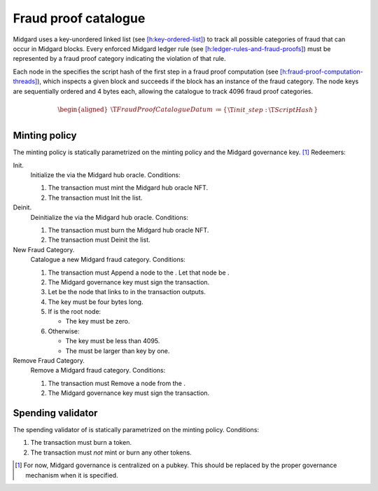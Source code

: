 .. _h:fraud-proof-catalogue:

Fraud proof catalogue
=====================

Midgard uses a key-unordered linked list (see
`[h:key-ordered-list] <#h:key-ordered-list>`__) to track all possible
categories of fraud that can occur in Midgard blocks. Every enforced
Midgard ledger rule (see
`[h:ledger-rules-and-fraud-proofs] <#h:ledger-rules-and-fraud-proofs>`__)
must be represented by a fraud proof category indicating the violation
of that rule.

Each node in the specifies the script hash of the first step in a fraud
proof computation (see
`[h:fraud-proof-computation-threads] <#h:fraud-proof-computation-threads>`__),
which inspects a given block and succeeds if the block has an instance
of the fraud category. The node keys are sequentially ordered and 4
bytes each, allowing the catalogue to track 4096 fraud proof categories.

.. math::

   \begin{aligned}
       \T{FraudProofCatalogueDatum} &\coloneq \left\{
       \begin{array}{ll}
           \T{init\_step}  : & \T{ScriptHash}
       \end{array} \right\} \\\end{aligned}

.. _h:fraud-proof-catalogue-minting-policy:

Minting policy
--------------

The minting policy is statically parametrized on the minting policy and
the Midgard governance key. [1]_ Redeemers:

Init.
   Initialize the via the Midgard hub oracle. Conditions:

   #. The transaction must mint the Midgard hub oracle NFT.

   #. The transaction must Init the list.

Deinit.
   Deinitialize the via the Midgard hub oracle. Conditions:

   #. The transaction must burn the Midgard hub oracle NFT.

   #. The transaction must Deinit the list.

New Fraud Category.
   Catalogue a new Midgard fraud category. Conditions:

   #. The transaction must Append a node to the . Let that node be .

   #. The Midgard governance key must sign the transaction.

   #. Let be the node that links to in the transaction outputs.

   #. The key must be four bytes long.

   #. If is the root node:

      -  The key must be zero.

   #. Otherwise:

      -  The key must be less than 4095.

      -  The must be larger than key by one.

Remove Fraud Category.
   Remove a Midgard fraud category. Conditions:

   #. The transaction must Remove a node from the .

   #. The Midgard governance key must sign the transaction.

.. _h:fraud-proof-catalogue-spending-validator:

Spending validator
------------------

The spending validator of is statically parametrized on the minting
policy. Conditions:

#. The transaction must burn a token.

#. The transaction must *not* mint or burn any other tokens.

.. [1]
   For now, Midgard governance is centralized on a pubkey. This should
   be replaced by the proper governance mechanism when it is specified.
